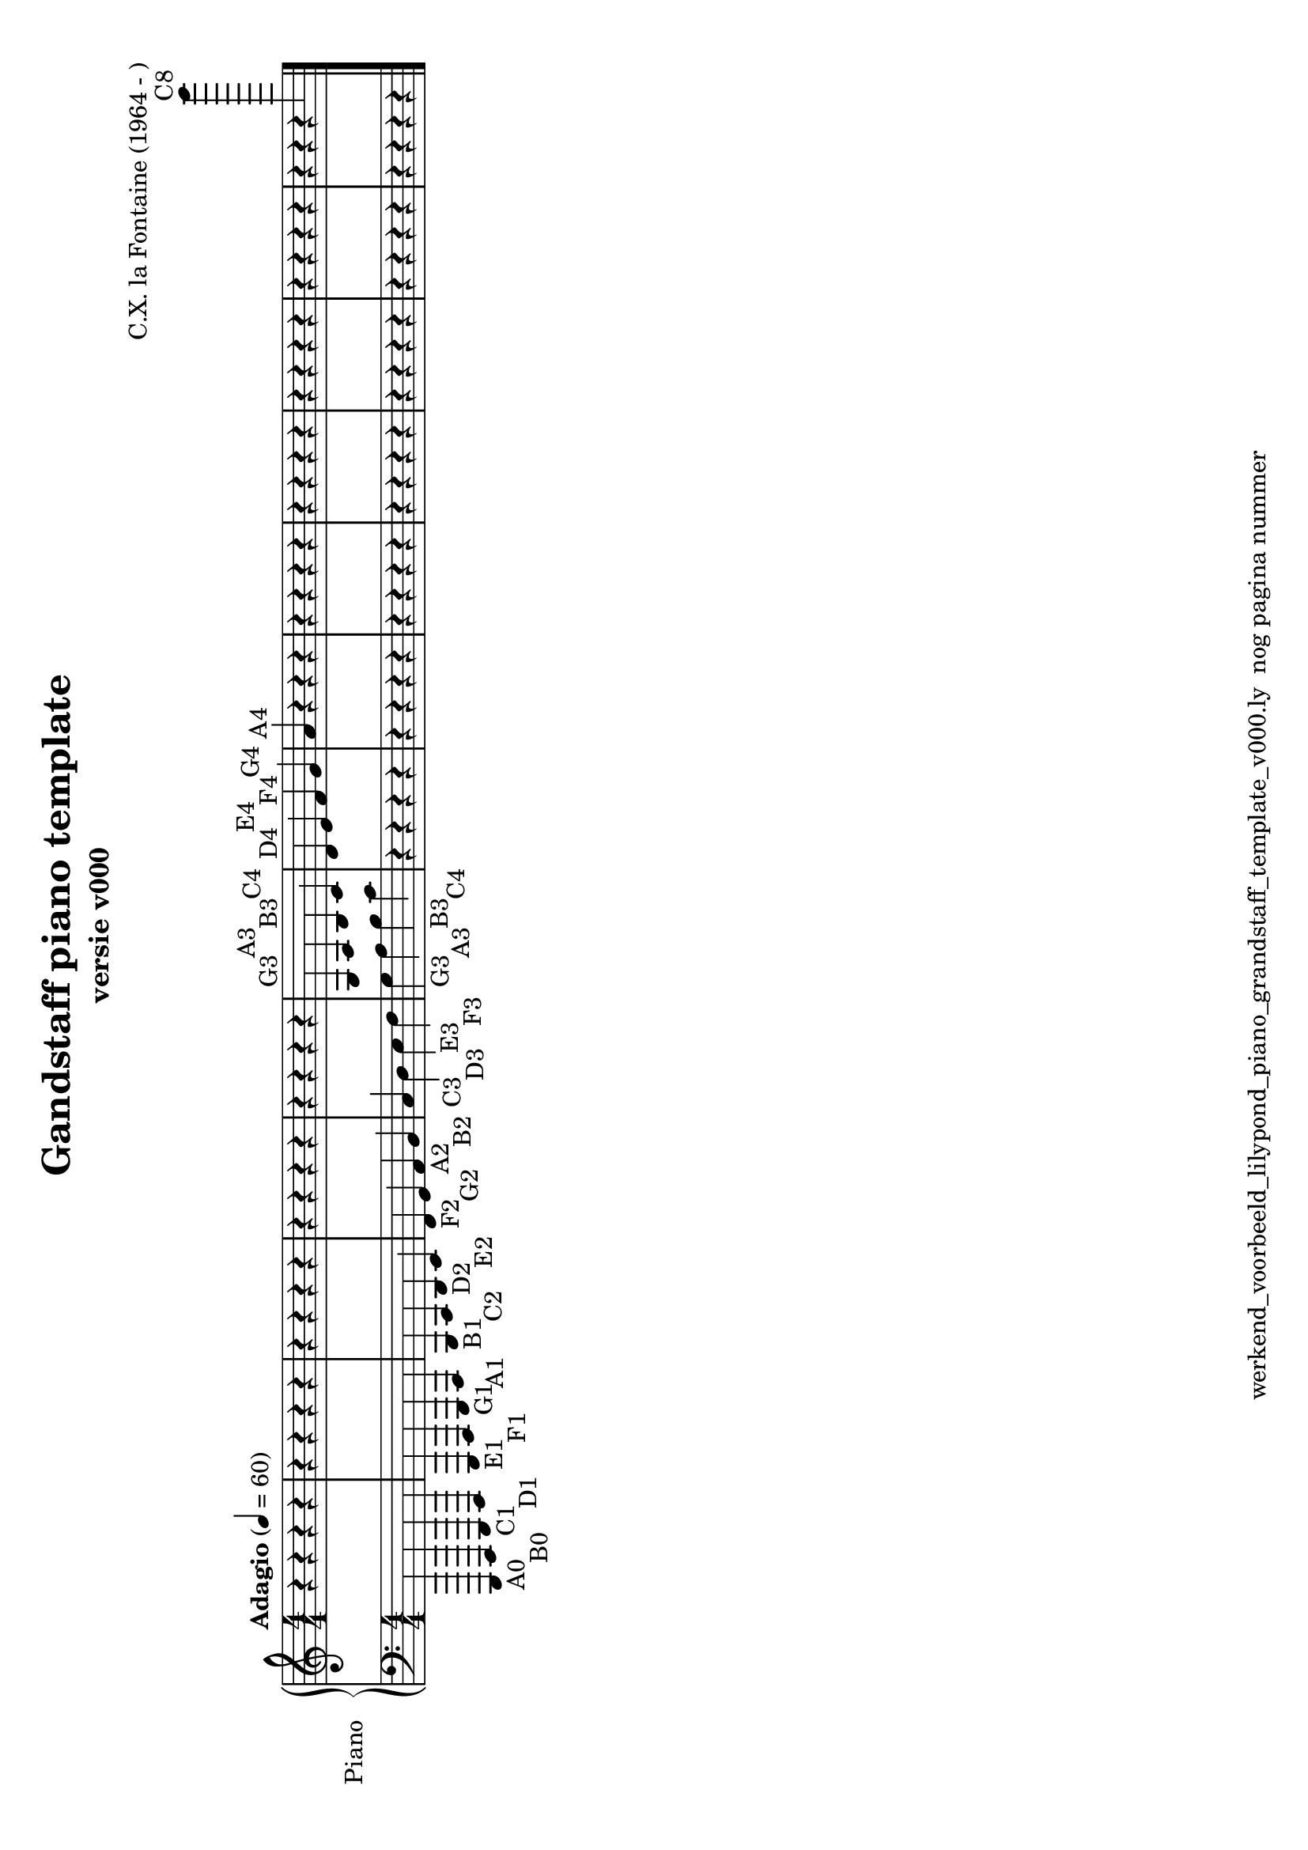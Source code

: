 \version "2.24.3"
% file: lilypond_piano_grandstaff_toonladder_template_v000.ly
% C.X. la Fontaine
% 20240121 

\pointAndClickOff

\language "english"  % letop tbv aanduiding s (=sharp) en f (=flat)

upper = 
          {
            \clef treble
            \key c \major
            \numericTimeSignature % zonder commentaar van dit command dan een time signature van x/y
                                  % met wordt breve of alla breve (c en c met streepje)
            \time 4/4
            \tempo "Adagio" 4 = 60

            % Haakje open voor begin m1 
            % en haakje sluiten na m4 zorgt voor een slur over m1 t/m m4
            %%\set fingeringOrientations = #'(left)
            \set fingeringOrientations = #'(up)
            

            % Aantal bekende noten op de G-sleutel (treble)
            % c'4^"C4" = centrale C

            % Upper Regel1
            r4       r4       r4       r4           \bar "|"  % m1
            r4       r4       r4       r4           \bar "|"  % m2
            r4       r4       r4       r4           \bar "|"  % m3
            r4       r4       r4       r4           \bar "|"  % m4
            r4       r4       r4       r4           \bar "|"  % m5
            g4^"G3"  a4^"A3"  b4^"B3"  c'4^"C4"     \bar "|"  % m6
            d'4^"D4" e'4^"E4" f'4^"F4" g'4^"G4"     \bar "|"  % m7
            a'4^"A4" r4       r4       r4           \bar "|"  % m8
            r4       r4       r4       r4           \bar "|"  % m9
            r4       r4       r4       r4           \bar "|"  % m10
            r4       r4       r4       r4           \bar "|"  % m11
            r4       r4       r4       r4           \bar "|"  % m12
            r4       r4       r4       c'''''4^"C8" \bar "|." % m13
            \break
          } 

lower =
          {
            \clef bass
            \key c \major
            \time 4/4

            % Aantal bekende noten op de f-sleutel (bass)
            % a,,,4-"A0" = laatste noot op piano
            % c,,,4-"C0" c,,4-"C1"   c,4-"C2" c4-"C3" c'4-"C4"

            % Lower Regel1
            a,,,4-"A0" b,,,4-"B0" c,,4-"C1"  d,,4-"D1" \bar "|"  % m1
            e,,4-"E1"  f,,4-"F1"  g,,4-"G1"  a,,4-"A1" \bar "|"  % m2
            b,,4-"B1"  c,4-"C2"   d,4-"D2"   e,4-"E2"  \bar "|"  % m3
            f,4-"F2"   g,4-"G2"   a,4-"A2"   b,4-"B2"  \bar "|"  % m4
            c4-"C3"    d4-"D3"    e4-"E3"    f4-"F3"   \bar "|"  % m5
            g4-"G3"    a4-"A3"    b4-"B3"    c'4-"C4"  \bar "|"  % m6
            r4         r4         r4         r4        \bar "|"  % m7
            r4         r4         r4         r4        \bar "|"  % m8
            r4         r4         r4         r4        \bar "|"  % m9
            r4         r4         r4         r4        \bar "|"  % m10
            r4         r4         r4         r4        \bar "|"  % m11
            r4         r4         r4         r4        \bar "|"  % m12
            r4         r4         r4         r4        \bar "|." % m13


            \break

          }

\book {
  \header {
    title =  "Gandstaff piano template"
    subtitle =  "versie v000"
    composer =  "C.X. la Fontaine (1964 - )"
    encodingsoftware =  "Handmatig"
    encodingdate =  "20240107"
    first-page-number = 1
    tagline = "werkend_voorbeeld_lilypond_piano_grandstaff_template_v000.ly  nog pagina nummer" % dit onderdrukt de default footer
  }
  
 

  %#(set-global-staff-size 19.997457142857144)
  \paper {
     #(set-paper-size "a4" 'landscape)
  %
  %   paper-width = 21.59\cm
  %   paper-height = 27.94\cm
  %   top-margin = 1.5\cm
  %   bottom-margin = 1.5\cm
  %   left-margin = 1.5\m
  %   right-margin = 1.5\m
 
  indent = 1.6607692307692308\cm
  %   indent = 0\cm % niet eerste regel inspringen
 
  %   short-indent = 1.3286153846153848\cm
  %
  }

  % The score definition
  \score {
    <<
      \new PianoStaff \with { instrumentName = "Piano" } <<
        \new Staff = "up"   \upper
        \new Staff = "down" \lower
      >>
    >>
    % To create MIDI output, uncomment the following line:
    \midi {}  % This command creates a midi file
    \layout{} % This command creates a pdf file
  }

}

